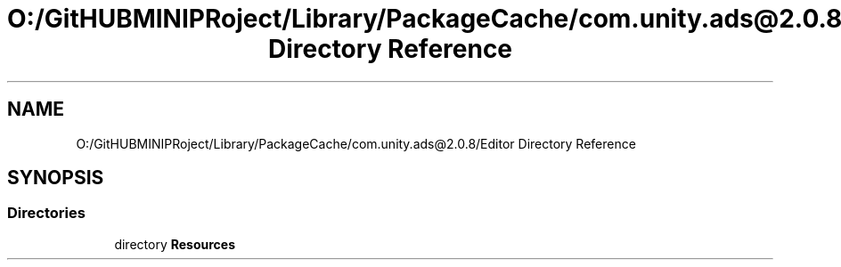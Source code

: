 .TH "O:/GitHUBMINIPRoject/Library/PackageCache/com.unity.ads@2.0.8/Editor Directory Reference" 3 "Sat Jul 20 2019" "Version https://github.com/Saurabhbagh/Multi-User-VR-Viewer--10th-July/" "Multi User Vr Viewer" \" -*- nroff -*-
.ad l
.nh
.SH NAME
O:/GitHUBMINIPRoject/Library/PackageCache/com.unity.ads@2.0.8/Editor Directory Reference
.SH SYNOPSIS
.br
.PP
.SS "Directories"

.in +1c
.ti -1c
.RI "directory \fBResources\fP"
.br
.in -1c
